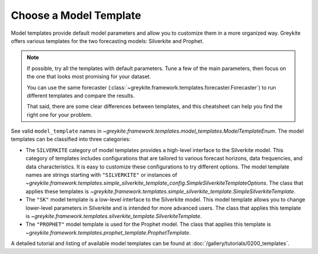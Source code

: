 Choose a Model Template
=======================

Model templates provide default model parameters
and allow you to customize them in a more organized way.
Greykite offers various templates for the two forecasting
models: Silverkite and Prophet.

.. note::

  If possible, try all the templates with default parameters. Tune a few of the main parameters,
  then focus on the one that looks most promising for your dataset.

  You can use the same forecaster
  (:class:`~greykite.framework.templates.forecaster.Forecaster`)
  to run different templates and compare the results.

  That said, there are some clear differences between templates, and this cheatsheet
  can help you find the right one for your problem.

See valid ``model_template`` names in
`~greykite.framework.templates.model_templates.ModelTemplateEnum`.
The model templates can be classified into three categories:

* The ``SILVERKITE`` category of model templates provides a high-level interface to the
  Silverkite model. This category of templates includes configurations that are
  tailored to various forecast horizons, data frequencies, and data characteristics.
  It is easy to customize these configurations to try different options.
  The model template names are strings starting with ``"SILVERKITE"`` or instances of
  `~greykite.framework.templates.simple_silverkite_template_config.SimpleSilverkiteTemplateOptions`.
  The class that applies these templates is
  `~greykite.framework.templates.simple_silverkite_template.SimpleSilverkiteTemplate`.
* The ``"SK"`` model template is a low-level interface to the Silverkite model.
  This model template allows you to change lower-level parameters in Silverkite
  and is intended for more advanced users.
  The class that applies this template is
  `~greykite.framework.templates.silverkite_template.SilverkiteTemplate`.
* The ``"PROPHET"`` model template is used for the Prophet model.
  The class that applies this template is
  `~greykite.framework.templates.prophet_template.ProphetTemplate`.

A detailed tutorial and listing of available model templates can be found at
:doc:`/gallery/tutorials/0200_templates`.
